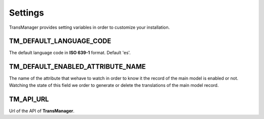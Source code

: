 Settings
========

TransManager provides setting variables in order to customize your installation.


TM_DEFAULT_LANGUAGE_CODE
------------------------
The default language code in **ISO 639-1** format. Default 'es'.


TM_DEFAULT_ENABLED_ATTRIBUTE_NAME
---------------------------------
The name of the attribute that wehave to watch in order to know it the record of the main model is enabled or not.
Watching the state of this field we order to generate or delete the translations of the main model record.


TM_API_URL
----------
Url of the API of **TransManager**.

